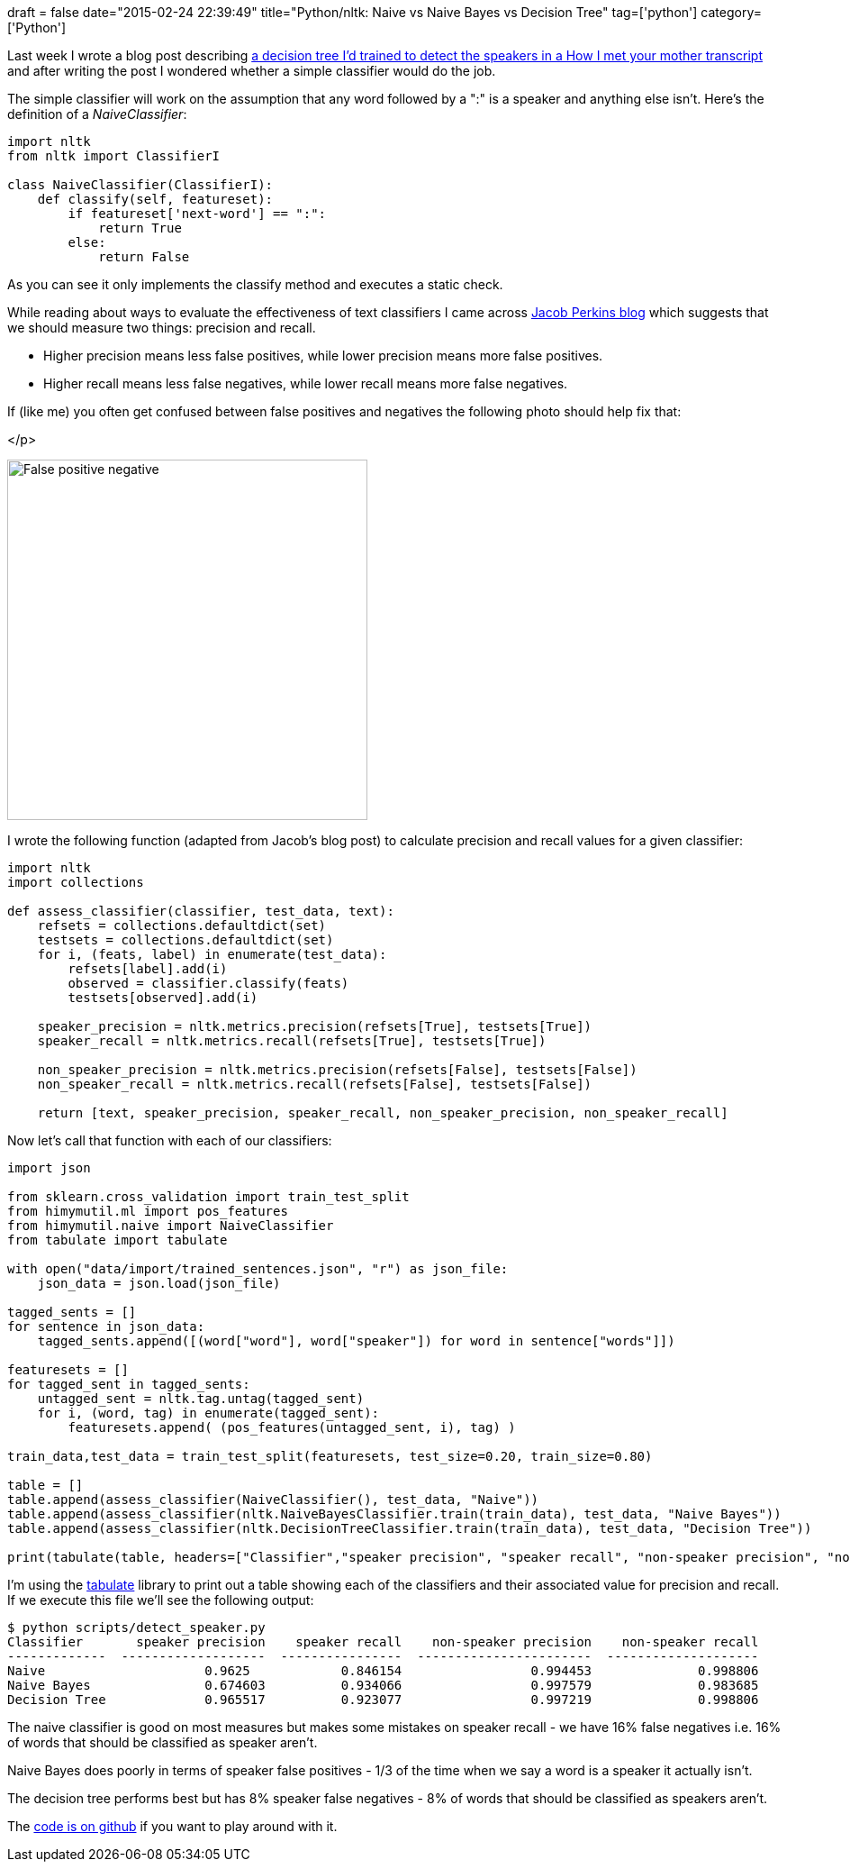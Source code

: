 +++
draft = false
date="2015-02-24 22:39:49"
title="Python/nltk: Naive vs Naive Bayes vs Decision Tree"
tag=['python']
category=['Python']
+++

Last week I wrote a blog post describing http://www.markhneedham.com/blog/2015/02/20/pythonscikit-learn-detecting-which-sentences-in-a-transcript-contain-a-speaker/[a decision tree I'd trained to detect the speakers in a How I met your mother transcript] and after writing the post I wondered whether a simple classifier would do the job.

The simple classifier will work on the assumption that any word followed by a ":" is a speaker and anything else isn't. Here's the definition of a +++<cite>+++NaiveClassifier+++</cite>+++:

[source,python]
----

import nltk
from nltk import ClassifierI

class NaiveClassifier(ClassifierI):
    def classify(self, featureset):
        if featureset['next-word'] == ":":
            return True
        else:
            return False
----

As you can see it only implements the classify method and executes a static check.

While reading about ways to evaluate the effectiveness of text classifiers I came across http://streamhacker.com/2010/05/17/text-classification-sentiment-analysis-precision-recall/[Jacob Perkins blog] which suggests that we should measure two things: precision and recall.

* Higher precision means less false positives, while lower precision means more false positives.
* Higher recall means less false negatives, while lower recall means more false negatives.

If (like me) you often get confused between false positives and negatives the following photo should help fix that:

</p>

image::{{<siteurl>}}/uploads/2015/02/false_positive_negative.jpg[False positive negative,400]

I wrote the following function (adapted from Jacob's blog post) to calculate precision and recall values for a given classifier:

[source,python]
----

import nltk
import collections

def assess_classifier(classifier, test_data, text):
    refsets = collections.defaultdict(set)
    testsets = collections.defaultdict(set)
    for i, (feats, label) in enumerate(test_data):
        refsets[label].add(i)
        observed = classifier.classify(feats)
        testsets[observed].add(i)

    speaker_precision = nltk.metrics.precision(refsets[True], testsets[True])
    speaker_recall = nltk.metrics.recall(refsets[True], testsets[True])

    non_speaker_precision = nltk.metrics.precision(refsets[False], testsets[False])
    non_speaker_recall = nltk.metrics.recall(refsets[False], testsets[False])

    return [text, speaker_precision, speaker_recall, non_speaker_precision, non_speaker_recall]
----

Now let's call that function with each of our classifiers:

[source,python]
----

import json

from sklearn.cross_validation import train_test_split
from himymutil.ml import pos_features
from himymutil.naive import NaiveClassifier
from tabulate import tabulate

with open("data/import/trained_sentences.json", "r") as json_file:
    json_data = json.load(json_file)

tagged_sents = []
for sentence in json_data:
    tagged_sents.append([(word["word"], word["speaker"]) for word in sentence["words"]])

featuresets = []
for tagged_sent in tagged_sents:
    untagged_sent = nltk.tag.untag(tagged_sent)
    for i, (word, tag) in enumerate(tagged_sent):
        featuresets.append( (pos_features(untagged_sent, i), tag) )

train_data,test_data = train_test_split(featuresets, test_size=0.20, train_size=0.80)

table = []
table.append(assess_classifier(NaiveClassifier(), test_data, "Naive"))
table.append(assess_classifier(nltk.NaiveBayesClassifier.train(train_data), test_data, "Naive Bayes"))
table.append(assess_classifier(nltk.DecisionTreeClassifier.train(train_data), test_data, "Decision Tree"))

print(tabulate(table, headers=["Classifier","speaker precision", "speaker recall", "non-speaker precision", "non-speaker recall"]))
----

I'm using the https://pypi.python.org/pypi/tabulate[tabulate] library to print out a table showing each of the classifiers and their associated value for precision and recall. If we execute this file we'll see the following output:

[source,bash]
----

$ python scripts/detect_speaker.py
Classifier       speaker precision    speaker recall    non-speaker precision    non-speaker recall
-------------  -------------------  ----------------  -----------------------  --------------------
Naive                     0.9625            0.846154                 0.994453              0.998806
Naive Bayes               0.674603          0.934066                 0.997579              0.983685
Decision Tree             0.965517          0.923077                 0.997219              0.998806
----

The naive classifier is good on most measures but makes some mistakes on speaker recall - we have 16% false negatives i.e. 16% of words that should be classified as speaker aren't.

Naive Bayes does poorly in terms of speaker false positives - 1/3 of the time when we say a word is a speaker it actually isn't.

The decision tree performs best but has 8% speaker false negatives - 8% of words that should be classified as speakers aren't.

The https://github.com/mneedham/neo4j-himym/blob/master/scripts/detect_speaker.py[code is on github] if you want to play around with it.
